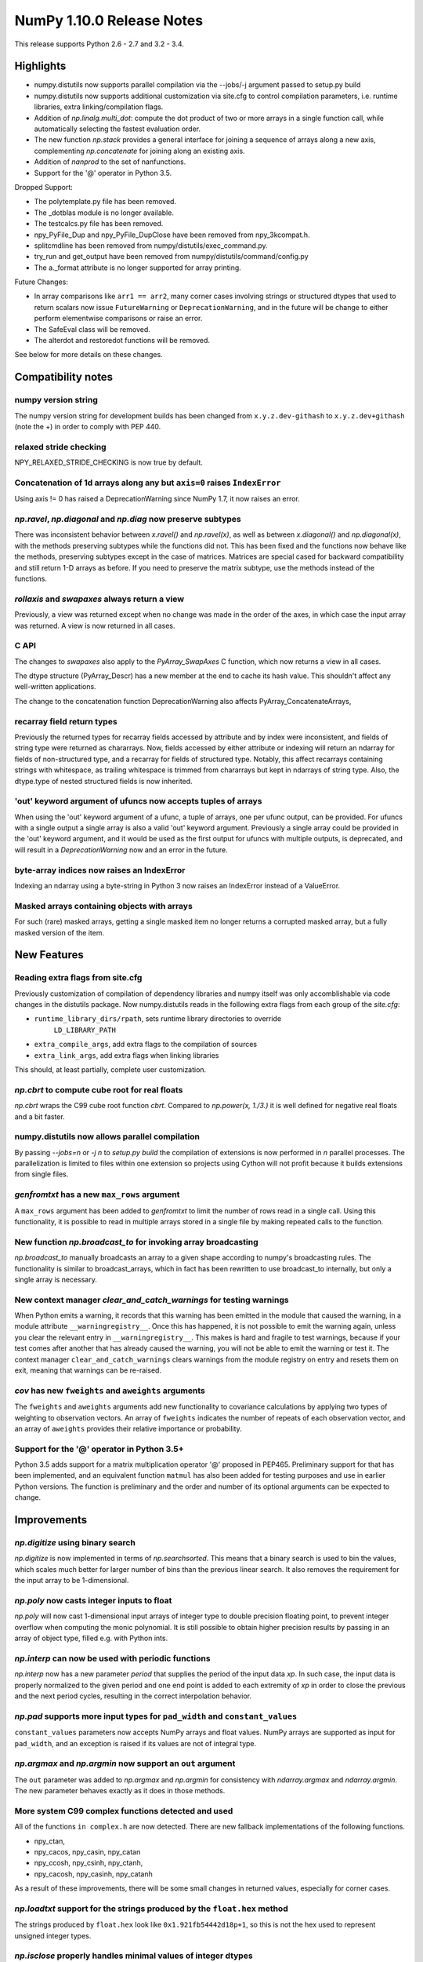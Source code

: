 NumPy 1.10.0 Release Notes
**************************

This release supports Python 2.6 - 2.7 and 3.2 - 3.4.


Highlights
==========
* numpy.distutils now supports parallel compilation via the --jobs/-j argument
  passed to setup.py build
* numpy.distutils now supports additional customization via site.cfg to
  control compilation parameters, i.e. runtime libraries, extra
  linking/compilation flags.
* Addition of *np.linalg.multi_dot*: compute the dot product of two or more
  arrays in a single function call, while automatically selecting the fastest
  evaluation order.
* The new function `np.stack` provides a general interface for joining a
  sequence of arrays along a new axis, complementing `np.concatenate` for
  joining along an existing axis.
* Addition of `nanprod` to the set of nanfunctions.
* Support for the '@' operator in Python 3.5.

Dropped Support:

* The polytemplate.py file has been removed.
* The _dotblas module is no longer available.
* The testcalcs.py file has been removed.
* npy_PyFile_Dup and npy_PyFile_DupClose have been removed from
  npy_3kcompat.h.
* splitcmdline has been removed from numpy/distutils/exec_command.py.
* try_run and get_output have been removed from
  numpy/distutils/command/config.py
* The a._format attribute is no longer supported for array printing.

Future Changes:

* In array comparisons like ``arr1 == arr2``, many corner cases
  involving strings or structured dtypes that used to return scalars
  now issue ``FutureWarning`` or ``DeprecationWarning``, and in the
  future will be change to either perform elementwise comparisons or
  raise an error.
* The SafeEval class will be removed.
* The alterdot and restoredot functions will be removed.

See below for more details on these changes.

Compatibility notes
===================

numpy version string
~~~~~~~~~~~~~~~~~~~~
The numpy version string for development builds has been changed from
``x.y.z.dev-githash`` to ``x.y.z.dev+githash`` (note the +) in order to comply
with PEP 440.

relaxed stride checking
~~~~~~~~~~~~~~~~~~~~~~~
NPY_RELAXED_STRIDE_CHECKING is now true by default.

Concatenation of 1d arrays along any but ``axis=0`` raises ``IndexError``
~~~~~~~~~~~~~~~~~~~~~~~~~~~~~~~~~~~~~~~~~~~~~~~~~~~~~~~~~~~~~~~~~~~~~~~~~
Using axis != 0 has raised a DeprecationWarning since NumPy 1.7, it now
raises an error.

*np.ravel*, *np.diagonal* and *np.diag* now preserve subtypes
~~~~~~~~~~~~~~~~~~~~~~~~~~~~~~~~~~~~~~~~~~~~~~~~~~~~~~~~~~~~~
There was inconsistent behavior between *x.ravel()* and *np.ravel(x)*, as
well as between *x.diagonal()* and *np.diagonal(x)*, with the methods
preserving subtypes while the functions did not. This has been fixed and
the functions now behave like the methods, preserving subtypes except in
the case of matrices.  Matrices are special cased for backward
compatibility and still return 1-D arrays as before. If you need to
preserve the matrix subtype, use the methods instead of the functions.

*rollaxis* and *swapaxes* always return a view
~~~~~~~~~~~~~~~~~~~~~~~~~~~~~~~~~~~~~~~~~~~~~~
Previously, a view was returned except when no change was made in the order
of the axes, in which case the input array was returned.  A view is now
returned in all cases.

C API
~~~~~
The changes to *swapaxes* also apply to the *PyArray_SwapAxes* C function,
which now returns a view in all cases.

The dtype structure (PyArray_Descr) has a new member at the end to cache
its hash value.  This shouldn't affect any well-written applications.

The change to the concatenation function DeprecationWarning also affects
PyArray_ConcatenateArrays,

recarray field return types
~~~~~~~~~~~~~~~~~~~~~~~~~~~
Previously the returned types for recarray fields accessed by attribute and by
index were inconsistent, and fields of string type were returned as chararrays.
Now, fields accessed by either attribute or indexing will return an ndarray for
fields of non-structured type, and a recarray for fields of structured type.
Notably, this affect recarrays containing strings with whitespace, as trailing
whitespace is trimmed from chararrays but kept in ndarrays of string type.
Also, the dtype.type of nested structured fields is now inherited.

'out' keyword argument of ufuncs now accepts tuples of arrays
~~~~~~~~~~~~~~~~~~~~~~~~~~~~~~~~~~~~~~~~~~~~~~~~~~~~~~~~~~~~~
When using the 'out' keyword argument of a ufunc, a tuple of arrays, one per
ufunc output, can be provided. For ufuncs with a single output a single array
is also a valid 'out' keyword argument. Previously a single array could be
provided in the 'out' keyword argument, and it would be used as the first
output for ufuncs with multiple outputs, is deprecated, and will result in a
`DeprecationWarning` now and an error in the future.

byte-array indices now raises an IndexError
~~~~~~~~~~~~~~~~~~~~~~~~~~~~~~~~~~~~~~~~~~~
Indexing an ndarray using a byte-string in Python 3 now raises an IndexError
instead of a ValueError.

Masked arrays containing objects with arrays
~~~~~~~~~~~~~~~~~~~~~~~~~~~~~~~~~~~~~~~~~~~~
For such (rare) masked arrays, getting a single masked item no longer returns a
corrupted masked array, but a fully masked version of the item.

New Features
============

Reading extra flags from site.cfg
~~~~~~~~~~~~~~~~~~~~~~~~~~~~~~~~~
Previously customization of compilation of dependency libraries and numpy
itself was only accomblishable via code changes in the distutils package.
Now numpy.distutils reads in the following extra flags from each group of the
*site.cfg*:

* ``runtime_library_dirs/rpath``, sets runtime library directories to override
    ``LD_LIBRARY_PATH``
* ``extra_compile_args``, add extra flags to the compilation of sources
* ``extra_link_args``, add extra flags when linking libraries

This should, at least partially, complete user customization.

*np.cbrt* to compute cube root for real floats
~~~~~~~~~~~~~~~~~~~~~~~~~~~~~~~~~~~~~~~~~~~~~~
*np.cbrt* wraps the C99 cube root function *cbrt*.
Compared to *np.power(x, 1./3.)* it is well defined for negative real floats
and a bit faster.

numpy.distutils now allows parallel compilation
~~~~~~~~~~~~~~~~~~~~~~~~~~~~~~~~~~~~~~~~~~~~~~~
By passing *--jobs=n* or *-j n* to *setup.py build* the compilation of
extensions is now performed in *n* parallel processes.
The parallelization is limited to files within one extension so projects using
Cython will not profit because it builds extensions from single files.

*genfromtxt* has a new ``max_rows`` argument
~~~~~~~~~~~~~~~~~~~~~~~~~~~~~~~~~~~~~~~~~~~~
A ``max_rows`` argument has been added to *genfromtxt* to limit the
number of rows read in a single call. Using this functionality, it is
possible to read in multiple arrays stored in a single file by making
repeated calls to the function.

New function *np.broadcast_to* for invoking array broadcasting
~~~~~~~~~~~~~~~~~~~~~~~~~~~~~~~~~~~~~~~~~~~~~~~~~~~~~~~~~~~~~~
*np.broadcast_to* manually broadcasts an array to a given shape according to
numpy's broadcasting rules. The functionality is similar to broadcast_arrays,
which in fact has been rewritten to use broadcast_to internally, but only a
single array is necessary.

New context manager *clear_and_catch_warnings* for testing warnings
~~~~~~~~~~~~~~~~~~~~~~~~~~~~~~~~~~~~~~~~~~~~~~~~~~~~~~~~~~~~~~~~~~~
When Python emits a warning, it records that this warning has been emitted in
the module that caused the warning, in a module attribute
``__warningregistry__``.  Once this has happened, it is not possible to emit
the warning again, unless you clear the relevant entry in
``__warningregistry__``.  This makes is hard and fragile to test warnings,
because if your test comes after another that has already caused the warning,
you will not be able to emit the warning or test it. The context manager
``clear_and_catch_warnings`` clears warnings from the module registry on entry
and resets them on exit, meaning that warnings can be re-raised.

*cov* has new ``fweights`` and ``aweights`` arguments
~~~~~~~~~~~~~~~~~~~~~~~~~~~~~~~~~~~~~~~~~~~~~~~~~~~~~~~
The ``fweights`` and ``aweights`` arguments add new functionality to
covariance calculations by applying two types of weighting to observation
vectors. An array of ``fweights`` indicates the number of repeats of each
observation vector, and an array of ``aweights`` provides their relative
importance or probability.

Support for the '@' operator in Python 3.5+
~~~~~~~~~~~~~~~~~~~~~~~~~~~~~~~~~~~~~~~~~~~
Python 3.5 adds support for a matrix multiplication operator '@' proposed
in PEP465. Preliminary support for that has been implemented, and an
equivalent function ``matmul`` has also been added for testing purposes and
use in earlier Python versions. The function is preliminary and the order
and number of its optional arguments can be expected to change.


Improvements
============

*np.digitize* using binary search
~~~~~~~~~~~~~~~~~~~~~~~~~~~~~~~~~
*np.digitize* is now implemented in terms of *np.searchsorted*. This means
that a binary search is used to bin the values, which scales much better
for larger number of bins than the previous linear search. It also removes
the requirement for the input array to be 1-dimensional.

*np.poly* now casts integer inputs to float
~~~~~~~~~~~~~~~~~~~~~~~~~~~~~~~~~~~~~~~~~~~
*np.poly* will now cast 1-dimensional input arrays of integer type to double
precision floating point, to prevent integer overflow when computing the monic
polynomial. It is still possible to obtain higher precision results by
passing in an array of object type, filled e.g. with Python ints.

*np.interp* can now be used with periodic functions
~~~~~~~~~~~~~~~~~~~~~~~~~~~~~~~~~~~~~~~~~~~~~~~~~~~
*np.interp* now has a new parameter *period* that supplies the period of the
input data *xp*. In such case, the input data is properly normalized to the
given period and one end point is added to each extremity of *xp* in order to
close the previous and the next period cycles, resulting in the correct
interpolation behavior.

*np.pad* supports more input types for ``pad_width`` and ``constant_values``
~~~~~~~~~~~~~~~~~~~~~~~~~~~~~~~~~~~~~~~~~~~~~~~~~~~~~~~~~~~~~~~~~~~~~~~~~~~~
``constant_values`` parameters now accepts NumPy arrays and float values.
NumPy arrays are supported as input for ``pad_width``, and an exception is
raised if its values are not of integral type.

*np.argmax* and *np.argmin* now support an ``out`` argument
~~~~~~~~~~~~~~~~~~~~~~~~~~~~~~~~~~~~~~~~~~~~~~~~~~~~~~~~~~~
The ``out`` parameter was added to *np.argmax* and *np.argmin* for consistency
with *ndarray.argmax* and *ndarray.argmin*. The new parameter behaves exactly
as it does in those methods.

More system C99 complex functions detected and used
~~~~~~~~~~~~~~~~~~~~~~~~~~~~~~~~~~~~~~~~~~~~~~~~~~~
All of the functions ``in complex.h`` are now detected. There are new
fallback implementations of the following functions.

* npy_ctan,
* npy_cacos, npy_casin, npy_catan
* npy_ccosh, npy_csinh, npy_ctanh,
* npy_cacosh, npy_casinh, npy_catanh

As a result of these improvements, there will be some small changes in
returned values, especially for corner cases.

*np.loadtxt* support for the strings produced by the ``float.hex`` method
~~~~~~~~~~~~~~~~~~~~~~~~~~~~~~~~~~~~~~~~~~~~~~~~~~~~~~~~~~~~~~~~~~~~~~~~~
The strings produced by ``float.hex`` look like ``0x1.921fb54442d18p+1``,
so this is not the hex used to represent unsigned integer types.

*np.isclose* properly handles minimal values of integer dtypes
~~~~~~~~~~~~~~~~~~~~~~~~~~~~~~~~~~~~~~~~~~~~~~~~~~~~~~~~~~~~~~
In order to properly handle minimal values of integer types, *np.isclose* will
now cast to the float dtype during comparisons. This aligns its behavior with
what was provided by *np.allclose*.

*np.allclose* uses *np.isclose* internally.
~~~~~~~~~~~~~~~~~~~~~~~~~~~~~~~~~~~~~~~~~~~
*np.allcose* now uses *np.isclose* internally and inherits the ability to
compare NaNs as equal by setting ``equal_nan=True``. Subclasses, such as
*np.ma.MaskedArray*, are also preserved now.

*np.genfromtxt* now handles large integers correctly
~~~~~~~~~~~~~~~~~~~~~~~~~~~~~~~~~~~~~~~~~~~~~~~~~~~~
*np.genfromtxt* now correctly handles integers larger than ``2**31-1`` on
32-bit systems and larger than ``2**63-1`` on 64-bit systems (it previously
crashed with an ``OverflowError`` in these cases). Integers larger than
``2**63-1`` are converted to floating-point values.

*np.load*, *np.save* have pickle backward compatibility flags
~~~~~~~~~~~~~~~~~~~~~~~~~~~~~~~~~~~~~~~~~~~~~~~~~~~~~~~~~~~~~

The functions *np.load* and *np.save* have additional keyword
arguments for controlling backward compatibility of pickled Python
objects. This enables Numpy on Python 3 to load npy files containing
object arrays that were generated on Python 2.

MaskedArray support for more complicated base classes
~~~~~~~~~~~~~~~~~~~~~~~~~~~~~~~~~~~~~~~~~~~~~~~~~~~~~
Built-in assumptions that the baseclass behaved like a plain array are being
removed. In particular, setting and getting elements and ranges will respect
baseclass overrides of ``__setitem__`` and ``__getitem__``, and arithmetic
will respect overrides of ``__add__``, ``__sub__``, etc.

Changes
=======

dotblas functionality moved to multiarray
~~~~~~~~~~~~~~~~~~~~~~~~~~~~~~~~~~~~~~~~~
The cblas versions of dot, inner, and vdot have been integrated into
the multiarray module. In particular, vdot is now a multiarray function,
which it was not before.

stricter check of gufunc signature compliance
~~~~~~~~~~~~~~~~~~~~~~~~~~~~~~~~~~~~~~~~~~~~~
Inputs to generalized universal functions are now more strictly checked
against the function's signature: all core dimensions are now required to
be present in input arrays; core dimensions with the same label must have
the exact same size; and output core dimension's must be specified, either
by a same label input core dimension or by a passed-in output array.

views returned from *np.einsum* are writeable
~~~~~~~~~~~~~~~~~~~~~~~~~~~~~~~~~~~~~~~~~~~~~
Views returned by *np.einsum* will now be writeable whenever the input
array is writeable.


Deprecations
============

Array comparisons involving strings or structured dtypes
~~~~~~~~~~~~~~~~~~~~~~~~~~~~~~~~~~~~~~~~~~~~~~~~~~~~~~~~

Normally, comparison operations on arrays perform elementwise
comparisons and return arrays of booleans. But in some corner cases,
especially involving strings are structured dtypes, NumPy has
historically returned a scalar instead. For example::

  ### Current behaviour

  np.arange(2) == "foo"
  # -> False

  np.arange(2) < "foo"
  # -> True on Python 2, error on Python 3

  np.ones(2, dtype="i4,i4") == np.ones(2, dtype="i4,i4,i4")
  # -> False

Continuing work started in 1.9, in 1.10 these comparisons will now
raise ``FutureWarning`` or ``DeprecationWarning``, and in the future
they will be modified to behave more consistently with other
comparison operations, e.g.::

  ### Future behaviour

  np.arange(2) == "foo"
  # -> array([False, False])

  np.arange(2) < "foo"
  # -> error, strings and numbers are not orderable

  np.ones(2, dtype="i4,i4") == np.ones(2, dtype="i4,i4,i4")
  # -> [False, False]

SafeEval
~~~~~~~~
The SafeEval class in numpy/lib/utils.py is deprecated and will be removed
in the next release.

alterdot, restoredot
~~~~~~~~~~~~~~~~~~~~
The alterdot and restoredot functions no longer do anything, and are
deprecated.

pkgload, PackageLoader
~~~~~~~~~~~~~~~~~~~~~~
These ways of loading packages are now deprecated.

bias, ddof arguments to corrcoef
~~~~~~~~~~~~~~~~~~~~~~~~~~~~~~~~

The values for the ``bias`` and ``ddof`` arguments to the ``corrcoef``
function canceled in the division implied by the correlation coefficient and
so had no effect on the returned values.

We now deprecate these arguments to ``corrcoef`` and the masked array version
``ma.corrcoef``.

Because we are deprecating the ``bias`` argument to ``ma.corrcoef``, we also
deprecate the use of the ``allow_masked`` argument as a positional argument,
as its position will change with the removal of ``bias``.  ``allow_masked``
will in due course become a keyword-only argument.

dtype string representation changes
~~~~~~~~~~~~~~~~~~~~~~~~~~~~~~~~~~~
Since 1.6, creating a dtype object from its string representation, e.g.
``'f4'``, would issue a deprecation warning if the size did not correspond
to an existing type, and default to creating a dtype of the default size
for the type. Starting with this release, this will now raise a ``TypeError``.

The only exception is object dtypes, where both ``'O4'`` and ``'O8'`` will
still issue a deprecation warning. This platform-dependent representation
will raise an error in the next release.

In preparation for this upcoming change, the string representation of an
object dtype, i.e. ``np.dtype(object).str``, no longer includes the item
size, i.e. will return ``'|O'`` instead of ``'|O4'`` or ``'|O8'`` as
before.
